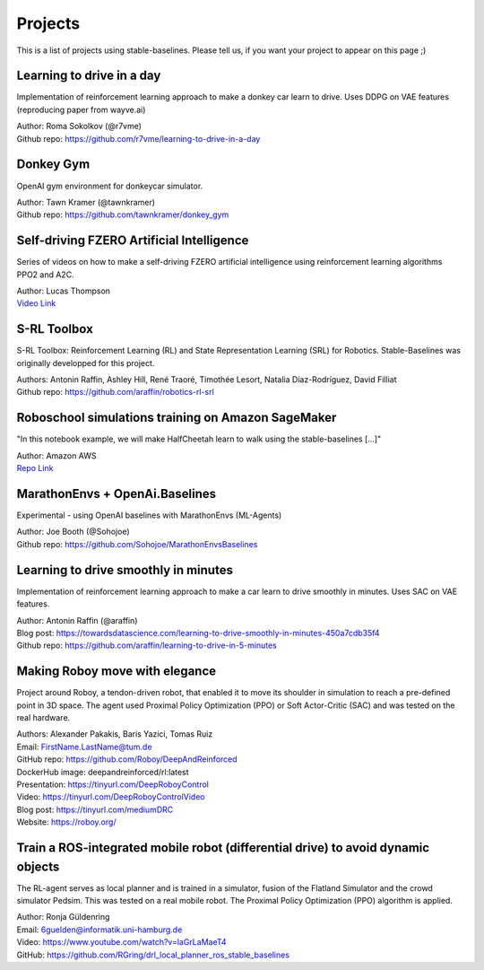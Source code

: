 .. _projects:

Projects
=========

This is a list of projects using stable-baselines.
Please tell us, if you want your project to appear on this page ;)


Learning to drive in a day
--------------------------

Implementation of reinforcement learning approach to make a donkey car learn to drive.
Uses DDPG on VAE features (reproducing paper from wayve.ai)

| Author: Roma Sokolkov (@r7vme)
| Github repo: https://github.com/r7vme/learning-to-drive-in-a-day


Donkey Gym
----------

OpenAI gym environment for donkeycar simulator.

| Author: Tawn Kramer (@tawnkramer)
| Github repo: https://github.com/tawnkramer/donkey_gym


Self-driving FZERO Artificial Intelligence
------------------------------------------

Series of videos on how to make a self-driving FZERO artificial intelligence using reinforcement learning algorithms PPO2 and A2C.

| Author: Lucas Thompson
| `Video Link <https://www.youtube.com/watch?v=PT9pQliUXDk&list=PLTWFMbPFsvz2LIR7thpuU738FcRQbR_8I>`_


S-RL Toolbox
------------

S-RL Toolbox: Reinforcement Learning (RL) and State Representation Learning (SRL) for Robotics.
Stable-Baselines was originally developped for this project.

| Authors: Antonin Raffin, Ashley Hill, René Traoré, Timothée Lesort, Natalia Díaz-Rodríguez, David Filliat
| Github repo: https://github.com/araffin/robotics-rl-srl


Roboschool simulations training on Amazon SageMaker
---------------------------------------------------

"In this notebook example, we will make HalfCheetah learn to walk using the stable-baselines [...]"


| Author: Amazon AWS
| `Repo Link <https://github.com/awslabs/amazon-sagemaker-examples/tree/master/reinforcement_learning/rl_roboschool_stable_baselines>`_


MarathonEnvs + OpenAi.Baselines
-------------------------------


Experimental - using OpenAI baselines with MarathonEnvs (ML-Agents)


| Author: Joe Booth (@Sohojoe)
| Github repo: https://github.com/Sohojoe/MarathonEnvsBaselines


Learning to drive smoothly in minutes
-------------------------------------

Implementation of reinforcement learning approach to make a car learn to drive smoothly in minutes.
Uses SAC on VAE features.

| Author: Antonin Raffin (@araffin)
| Blog post: https://towardsdatascience.com/learning-to-drive-smoothly-in-minutes-450a7cdb35f4
| Github repo: https://github.com/araffin/learning-to-drive-in-5-minutes


Making Roboy move with elegance
-------------------------------

Project around Roboy, a tendon-driven robot, that enabled it to move its shoulder in simulation to reach a pre-defined point in 3D space. The agent used Proximal Policy Optimization (PPO) or Soft Actor-Critic (SAC) and was tested on the real hardware.

| Authors: Alexander Pakakis, Baris Yazici, Tomas Ruiz
| Email: FirstName.LastName@tum.de
| GitHub repo: https://github.com/Roboy/DeepAndReinforced
| DockerHub image: deepandreinforced/rl:latest
| Presentation: https://tinyurl.com/DeepRoboyControl
| Video: https://tinyurl.com/DeepRoboyControlVideo
| Blog post: https://tinyurl.com/mediumDRC
| Website: https://roboy.org/

Train a ROS-integrated mobile robot (differential drive) to avoid dynamic objects
---------------------------------------------------------------------------------

The RL-agent serves as local planner and is trained in a simulator, fusion of the Flatland Simulator and the crowd simulator Pedsim. This was tested on a real mobile robot.
The Proximal Policy Optimization (PPO) algorithm is applied.

| Author: Ronja Güldenring
| Email: 6guelden@informatik.uni-hamburg.de
| Video: https://www.youtube.com/watch?v=laGrLaMaeT4
| GitHub: https://github.com/RGring/drl_local_planner_ros_stable_baselines
